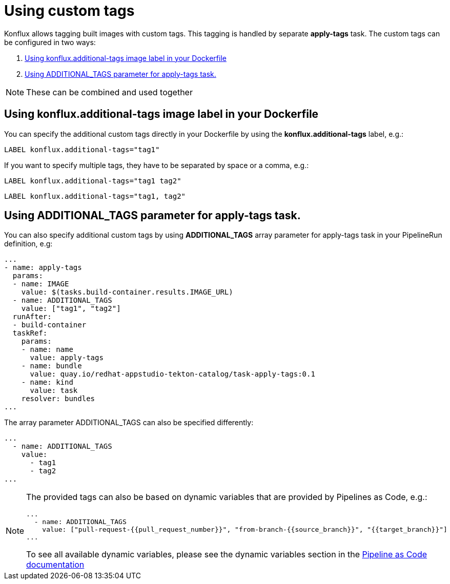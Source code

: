 = Using custom tags

Konflux allows tagging built images with custom tags. This tagging is handled by separate *apply-tags* task. The custom tags can be configured in two ways:

. <<using-konflux-label>>
. <<using-additional-tags-parameter>>

[NOTE]
====
These can be combined and used together
====

[[using-konflux-label]]
== Using konflux.additional-tags image label in your Dockerfile

You can specify the additional custom tags directly in your Dockerfile by using the *konflux.additional-tags* label, e.g.:

[source,dockerfile]
----
LABEL konflux.additional-tags="tag1"
----

If you want to specify multiple tags, they have to be separated by space or a comma, e.g.:

[source,dockerfile]
----
LABEL konflux.additional-tags="tag1 tag2"
----

[source,dockerfile]
----
LABEL konflux.additional-tags="tag1, tag2"
----

[[using-additional-tags-parameter]]
== Using ADDITIONAL_TAGS parameter for apply-tags task.
You can also specify additional custom tags by using *ADDITIONAL_TAGS* array parameter for apply-tags task in your PipelineRun definition, e.g:

[source,yaml]
----
...
- name: apply-tags
  params:
  - name: IMAGE
    value: $(tasks.build-container.results.IMAGE_URL)
  - name: ADDITIONAL_TAGS
    value: ["tag1", "tag2"]
  runAfter:
  - build-container
  taskRef:
    params:
    - name: name
      value: apply-tags
    - name: bundle
      value: quay.io/redhat-appstudio-tekton-catalog/task-apply-tags:0.1
    - name: kind
      value: task
    resolver: bundles
...
----

The array parameter ADDITIONAL_TAGS can also be specified differently:

[source,yaml]
----
...
  - name: ADDITIONAL_TAGS
    value:
      - tag1
      - tag2
...
----

[NOTE]
====
The provided tags can also be based on dynamic variables that are provided by Pipelines as Code, e.g.:

[source,yaml]
----
...
  - name: ADDITIONAL_TAGS
    value: ["pull-request-{{pull_request_number}}", "from-branch-{{source_branch}}", "{{target_branch}}"]
...
----

To see all available dynamic variables, please see the dynamic variables section in the https://pipelinesascode.com/docs/guide/authoringprs/#dynamic-variables[Pipeline as Code documentation]
====
